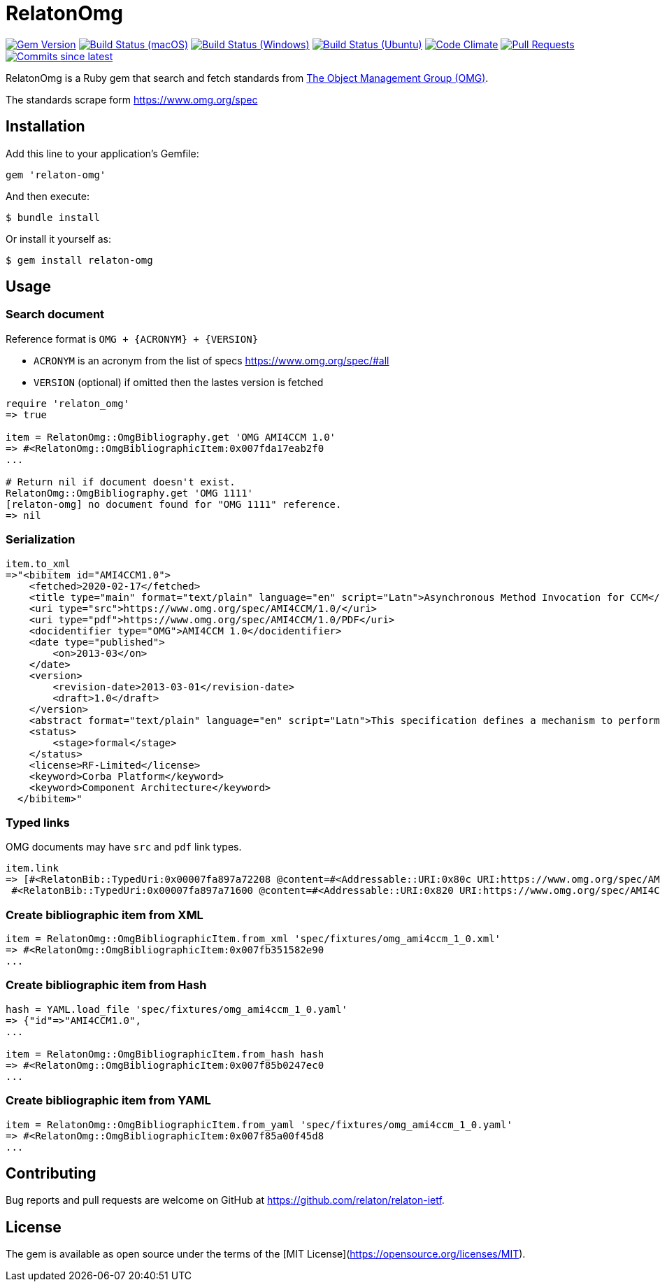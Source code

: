 = RelatonOmg

image:https://img.shields.io/gem/v/relaton-omg.svg["Gem Version", link="https://rubygems.org/gems/relaton-omg"]
image:https://github.com/relaton/relaton-omg/workflows/macos/badge.svg["Build Status (macOS)", link="https://github.com/relaton/relaton-omg/actions?workflow=macos"]
image:https://github.com/relaton/relaton-omg/workflows/windows/badge.svg["Build Status (Windows)", link="https://github.com/relaton/relaton-omg/actions?workflow=windows"]
image:https://github.com/relaton/relaton-omg/workflows/ubuntu/badge.svg["Build Status (Ubuntu)", link="https://github.com/relaton/relaton-omg/actions?workflow=ubuntu"]
image:https://codeclimate.com/github/relaton/relaton-omg/badges/gpa.svg["Code Climate", link="https://codeclimate.com/github/relaton/relaton-omg"]
image:https://img.shields.io/github/issues-pr-raw/relaton/relaton-omg.svg["Pull Requests", link="https://github.com/relaton/relaton-omg/pulls"]
image:https://img.shields.io/github/commits-since/relaton/relaton-omg/latest.svg["Commits since latest",link="https://github.com/relaton/relaton-omg/releases"]

RelatonOmg is a Ruby gem that search and fetch standards from https://www.omg.org[The Object Management Group (OMG)].

The standards scrape form https://www.omg.org/spec

== Installation

Add this line to your application's Gemfile:

[source,ruby]
----
gem 'relaton-omg'
----

And then execute:

    $ bundle install

Or install it yourself as:

    $ gem install relaton-omg

== Usage

=== Search document

Reference format is `OMG + {ACRONYM} + {VERSION}`

- `ACRONYM` is an acronym from the list of specs https://www.omg.org/spec/#all
- `VERSION` (optional) if omitted then the lastes version is fetched

[source,ruby]
----
require 'relaton_omg'
=> true

item = RelatonOmg::OmgBibliography.get 'OMG AMI4CCM 1.0'
=> #<RelatonOmg::OmgBibliographicItem:0x007fda17eab2f0
...

# Return nil if document doesn't exist.
RelatonOmg::OmgBibliography.get 'OMG 1111'
[relaton-omg] no document found for "OMG 1111" reference.
=> nil
----

=== Serialization

[source,ruby]
----
item.to_xml
=>"<bibitem id="AMI4CCM1.0">
    <fetched>2020-02-17</fetched>
    <title type="main" format="text/plain" language="en" script="Latn">Asynchronous Method Invocation for CCM</title>
    <uri type="src">https://www.omg.org/spec/AMI4CCM/1.0/</uri>
    <uri type="pdf">https://www.omg.org/spec/AMI4CCM/1.0/PDF</uri>
    <docidentifier type="OMG">AMI4CCM 1.0</docidentifier>
    <date type="published">
        <on>2013-03</on>
    </date>
    <version>
        <revision-date>2013-03-01</revision-date>
        <draft>1.0</draft>
    </version>
    <abstract format="text/plain" language="en" script="Latn">This specification defines a mechanism to perform asynchronous method invocation for CCM (AMI4CCM).</abstract>
    <status>
        <stage>formal</stage>
    </status>
    <license>RF-Limited</license>
    <keyword>Corba Platform</keyword>
    <keyword>Component Architecture</keyword>
  </bibitem>"
----

=== Typed links

OMG documents may have `src` and `pdf` link types.

[source,ruby]
----
item.link
=> [#<RelatonBib::TypedUri:0x00007fa897a72208 @content=#<Addressable::URI:0x80c URI:https://www.omg.org/spec/AMI4CCM/1.0/About-AMI4CCM/>, @type="src">,
 #<RelatonBib::TypedUri:0x00007fa897a71600 @content=#<Addressable::URI:0x820 URI:https://www.omg.org/spec/AMI4CCM/1.0/PDF>, @type="pdf">]
----

=== Create bibliographic item from XML

[source,ruby]
----
item = RelatonOmg::OmgBibliographicItem.from_xml 'spec/fixtures/omg_ami4ccm_1_0.xml'
=> #<RelatonOmg::OmgBibliographicItem:0x007fb351582e90
...
----

=== Create bibliographic item from Hash
[source,ruby]
----
hash = YAML.load_file 'spec/fixtures/omg_ami4ccm_1_0.yaml'
=> {"id"=>"AMI4CCM1.0",
...

item = RelatonOmg::OmgBibliographicItem.from_hash hash
=> #<RelatonOmg::OmgBibliographicItem:0x007f85b0247ec0
...
----

=== Create bibliographic item from YAML
[source,ruby]
----
item = RelatonOmg::OmgBibliographicItem.from_yaml 'spec/fixtures/omg_ami4ccm_1_0.yaml'
=> #<RelatonOmg::OmgBibliographicItem:0x007f85a00f45d8
...
----

== Contributing

Bug reports and pull requests are welcome on GitHub at https://github.com/relaton/relaton-ietf.

== License

The gem is available as open source under the terms of the [MIT License](https://opensource.org/licenses/MIT).
